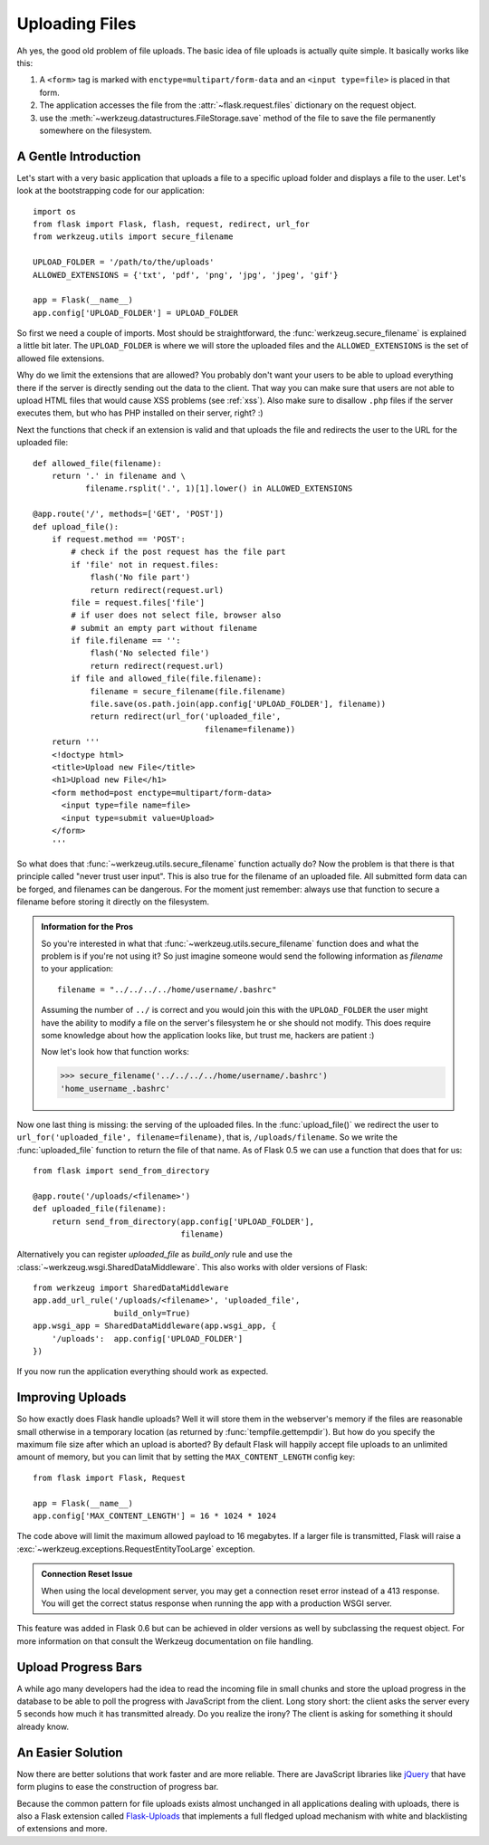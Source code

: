 .. _uploading-files:

Uploading Files
===============

Ah yes, the good old problem of file uploads.  The basic idea of file
uploads is actually quite simple.  It basically works like this:

1. A ``<form>`` tag is marked with ``enctype=multipart/form-data``
   and an ``<input type=file>`` is placed in that form.
2. The application accesses the file from the :attr:`~flask.request.files`
   dictionary on the request object.
3. use the :meth:`~werkzeug.datastructures.FileStorage.save` method of the file to save
   the file permanently somewhere on the filesystem.

A Gentle Introduction
---------------------

Let's start with a very basic application that uploads a file to a
specific upload folder and displays a file to the user.  Let's look at the
bootstrapping code for our application::

    import os
    from flask import Flask, flash, request, redirect, url_for
    from werkzeug.utils import secure_filename

    UPLOAD_FOLDER = '/path/to/the/uploads'
    ALLOWED_EXTENSIONS = {'txt', 'pdf', 'png', 'jpg', 'jpeg', 'gif'}

    app = Flask(__name__)
    app.config['UPLOAD_FOLDER'] = UPLOAD_FOLDER

So first we need a couple of imports.  Most should be straightforward, the
:func:`werkzeug.secure_filename` is explained a little bit later.  The
``UPLOAD_FOLDER`` is where we will store the uploaded files and the
``ALLOWED_EXTENSIONS`` is the set of allowed file extensions.

Why do we limit the extensions that are allowed?  You probably don't want
your users to be able to upload everything there if the server is directly
sending out the data to the client.  That way you can make sure that users
are not able to upload HTML files that would cause XSS problems (see
:ref:`xss`).  Also make sure to disallow ``.php`` files if the server
executes them, but who has PHP installed on their server, right?  :)

Next the functions that check if an extension is valid and that uploads
the file and redirects the user to the URL for the uploaded file::

    def allowed_file(filename):
        return '.' in filename and \
               filename.rsplit('.', 1)[1].lower() in ALLOWED_EXTENSIONS

    @app.route('/', methods=['GET', 'POST'])
    def upload_file():
        if request.method == 'POST':
            # check if the post request has the file part
            if 'file' not in request.files:
                flash('No file part')
                return redirect(request.url)
            file = request.files['file']
            # if user does not select file, browser also
            # submit an empty part without filename
            if file.filename == '':
                flash('No selected file')
                return redirect(request.url)
            if file and allowed_file(file.filename):
                filename = secure_filename(file.filename)
                file.save(os.path.join(app.config['UPLOAD_FOLDER'], filename))
                return redirect(url_for('uploaded_file',
                                        filename=filename))
        return '''
        <!doctype html>
        <title>Upload new File</title>
        <h1>Upload new File</h1>
        <form method=post enctype=multipart/form-data>
          <input type=file name=file>
          <input type=submit value=Upload>
        </form>
        '''

So what does that :func:`~werkzeug.utils.secure_filename` function actually do?
Now the problem is that there is that principle called "never trust user
input".  This is also true for the filename of an uploaded file.  All
submitted form data can be forged, and filenames can be dangerous.  For
the moment just remember: always use that function to secure a filename
before storing it directly on the filesystem.

.. admonition:: Information for the Pros

   So you're interested in what that :func:`~werkzeug.utils.secure_filename`
   function does and what the problem is if you're not using it?  So just
   imagine someone would send the following information as `filename` to
   your application::

      filename = "../../../../home/username/.bashrc"

   Assuming the number of ``../`` is correct and you would join this with
   the ``UPLOAD_FOLDER`` the user might have the ability to modify a file on
   the server's filesystem he or she should not modify.  This does require some
   knowledge about how the application looks like, but trust me, hackers
   are patient :)

   Now let's look how that function works:

   >>> secure_filename('../../../../home/username/.bashrc')
   'home_username_.bashrc'

Now one last thing is missing: the serving of the uploaded files. In the
:func:`upload_file()` we redirect the user to
``url_for('uploaded_file', filename=filename)``, that is, ``/uploads/filename``.
So we write the :func:`uploaded_file` function to return the file of that name. As
of Flask 0.5 we can use a function that does that for us::

    from flask import send_from_directory

    @app.route('/uploads/<filename>')
    def uploaded_file(filename):
        return send_from_directory(app.config['UPLOAD_FOLDER'],
                                   filename)

Alternatively you can register `uploaded_file` as `build_only` rule and
use the :class:`~werkzeug.wsgi.SharedDataMiddleware`.  This also works with
older versions of Flask::

    from werkzeug import SharedDataMiddleware
    app.add_url_rule('/uploads/<filename>', 'uploaded_file',
                     build_only=True)
    app.wsgi_app = SharedDataMiddleware(app.wsgi_app, {
        '/uploads':  app.config['UPLOAD_FOLDER']
    })

If you now run the application everything should work as expected.


Improving Uploads
-----------------

.. versionadded:: 0.6

So how exactly does Flask handle uploads?  Well it will store them in the
webserver's memory if the files are reasonable small otherwise in a
temporary location (as returned by :func:`tempfile.gettempdir`).  But how
do you specify the maximum file size after which an upload is aborted?  By
default Flask will happily accept file uploads to an unlimited amount of
memory, but you can limit that by setting the ``MAX_CONTENT_LENGTH``
config key::

    from flask import Flask, Request

    app = Flask(__name__)
    app.config['MAX_CONTENT_LENGTH'] = 16 * 1024 * 1024

The code above will limit the maximum allowed payload to 16 megabytes.
If a larger file is transmitted, Flask will raise a
:exc:`~werkzeug.exceptions.RequestEntityTooLarge` exception.

.. admonition:: Connection Reset Issue

    When using the local development server, you may get a connection
    reset error instead of a 413 response. You will get the correct
    status response when running the app with a production WSGI server.

This feature was added in Flask 0.6 but can be achieved in older versions
as well by subclassing the request object.  For more information on that
consult the Werkzeug documentation on file handling.


Upload Progress Bars
--------------------

A while ago many developers had the idea to read the incoming file in
small chunks and store the upload progress in the database to be able to
poll the progress with JavaScript from the client.  Long story short: the
client asks the server every 5 seconds how much it has transmitted
already.  Do you realize the irony?  The client is asking for something it
should already know.

An Easier Solution
------------------

Now there are better solutions that work faster and are more reliable. There
are JavaScript libraries like jQuery_ that have form plugins to ease the
construction of progress bar.

Because the common pattern for file uploads exists almost unchanged in all
applications dealing with uploads, there is also a Flask extension called
`Flask-Uploads`_ that implements a full fledged upload mechanism with white and
blacklisting of extensions and more.

.. _jQuery: https://jquery.com/
.. _Flask-Uploads: https://pythonhosted.org/Flask-Uploads/
